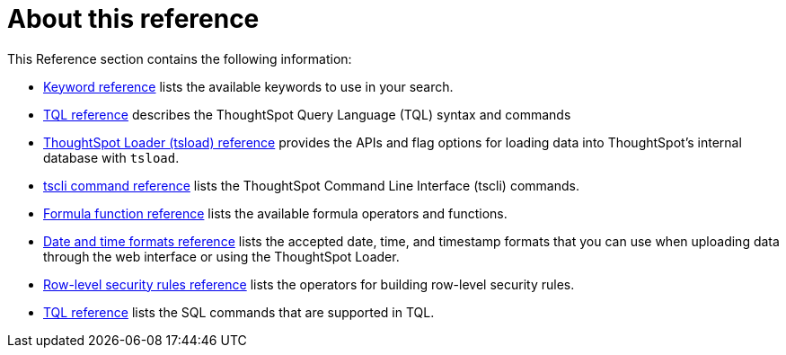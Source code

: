 = About this reference
:last_updated: 02/08/2021
:linkattrs:
:experimental:
:page-partial:

This Reference section contains the following information:

* xref:keywords.adoc[Keyword reference] lists the available keywords to use in your search.
* xref:tql-cli-commands.adoc[TQL reference] describes the ThoughtSpot Query Language (TQL) syntax and commands
* xref:tsload.adoc[ThoughtSpot Loader (tsload) reference] provides the APIs and flag options for loading data into ThoughtSpot's internal database with `tsload`.
* xref:tscli-command-ref.adoc[tscli command reference] lists the ThoughtSpot Command Line Interface (tscli) commands.
* xref:formula-reference.adoc[Formula function reference] lists the available formula operators and functions.
* xref:data-load-date-formats.adoc[Date and time formats reference] lists the accepted date, time, and timestamp formats that you can use when uploading data through the web interface or using the ThoughtSpot Loader.
* xref:rls-rule-builder-reference.adoc[Row-level security rules reference] lists the operators for building row-level security rules.
* xref:tql-cli-commands.adoc[TQL reference] lists the SQL commands that are supported in TQL.
